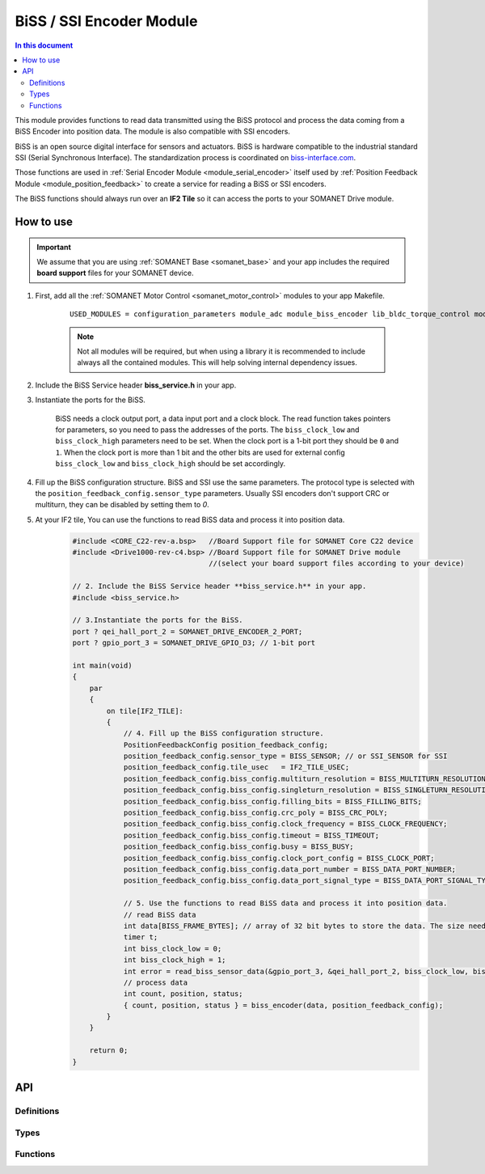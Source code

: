 .. _module_biss_encoder:

=========================
BiSS / SSI Encoder Module
=========================

.. contents:: In this document
    :backlinks: none
    :depth: 3

This module provides functions to read data transmitted using the BiSS protocol and process the data coming from a BiSS Encoder into position data. The module is also compatible with SSI encoders.

BiSS is an open source digital interface for sensors and actuators. BiSS is hardware compatible to the industrial standard SSI (Serial Synchronous Interface). The standardization process is coordinated on biss-interface.com_.

Those functions are used in :ref:`Serial Encoder Module <module_serial_encoder>` itself used by :ref:`Position Feedback Module <module_position_feedback>` to create a service for reading a BiSS or SSI encoders.

The BiSS functions should always run over an **IF2 Tile** so it can access the ports to
your SOMANET Drive module.

.. cssclass:: github

  `See Module on Public Repository <https://github.com/synapticon/sc_sncn_motorcontrol/tree/master/module_biss>`_

.. _biss-interface.com: http://www.biss-interface.com/


How to use
==========

.. important:: We assume that you are using :ref:`SOMANET Base <somanet_base>` and your app includes the required **board support** files for your SOMANET device.

.. seealso:: You might find useful the :ref:`BiSS Sensor Demo <app_test_biss>` and :ref:`SSI Sensor Demo <app_test_ssi>`, which illustrates the use of this module.

1. First, add all the :ref:`SOMANET Motor Control <somanet_motor_control>` modules to your app Makefile.

    ::

        USED_MODULES = configuration_parameters module_adc module_biss_encoder lib_bldc_torque_control module_board-support module_hall_sensor module_utils module_position_feedback module_pwm module_incremental_encoder module_encoder_rem_14 module_encoder_rem_16mt module_serial_encoder module_shared_memory module_spi_master module_watchdog 

    .. note:: Not all modules will be required, but when using a library it is recommended to include always all the contained modules.
          This will help solving internal dependency issues.

2. Include the BiSS Service header **biss_service.h** in your app.

3. Instantiate the ports for the BiSS.

     BiSS needs a clock output port, a data input port and a clock block. The read function takes pointers for parameters, so you need to pass the addresses of the ports.
     The ``biss_clock_low`` and ``biss_clock_high`` parameters need to be set. When the clock port is a 1-bit port they should be ``0`` and ``1``. 
     When the clock port is more than 1 bit and the other bits are used for external config ``biss_clock_low`` and ``biss_clock_high`` should be set accordingly.

4. Fill up the BiSS configuration structure. BiSS and SSI use the same parameters. The protocol type is selected with the ``position_feedback_config.sensor_type`` parameters. Usually SSI encoders don't support CRC or multiturn, they can be disabled by setting them to `0`.

5. At your IF2 tile, You can use the functions to read BiSS data and process it into position data.
    .. code-block:: c

        #include <CORE_C22-rev-a.bsp>   //Board Support file for SOMANET Core C22 device
        #include <Drive1000-rev-c4.bsp> //Board Support file for SOMANET Drive module
                                        //(select your board support files according to your device)

        // 2. Include the BiSS Service header **biss_service.h** in your app.
        #include <biss_service.h>
        
        // 3.Instantiate the ports for the BiSS.
        port ? qei_hall_port_2 = SOMANET_DRIVE_ENCODER_2_PORT;
        port ? gpio_port_3 = SOMANET_DRIVE_GPIO_D3; // 1-bit port

        int main(void)
        {
            par
            {
                on tile[IF2_TILE]:
                {
                    // 4. Fill up the BiSS configuration structure.                 
                    PositionFeedbackConfig position_feedback_config;
                    position_feedback_config.sensor_type = BISS_SENSOR; // or SSI_SENSOR for SSI
                    position_feedback_config.tile_usec   = IF2_TILE_USEC;
                    position_feedback_config.biss_config.multiturn_resolution = BISS_MULTITURN_RESOLUTION;
                    position_feedback_config.biss_config.singleturn_resolution = BISS_SINGLETURN_RESOLUTION;
                    position_feedback_config.biss_config.filling_bits = BISS_FILLING_BITS;
                    position_feedback_config.biss_config.crc_poly = BISS_CRC_POLY;
                    position_feedback_config.biss_config.clock_frequency = BISS_CLOCK_FREQUENCY;
                    position_feedback_config.biss_config.timeout = BISS_TIMEOUT;
                    position_feedback_config.biss_config.busy = BISS_BUSY;
                    position_feedback_config.biss_config.clock_port_config = BISS_CLOCK_PORT;
                    position_feedback_config.biss_config.data_port_number = BISS_DATA_PORT_NUMBER;
                    position_feedback_config.biss_config.data_port_signal_type = BISS_DATA_PORT_SIGNAL_TYPE;
                    
                    // 5. Use the functions to read BiSS data and process it into position data.
                    // read BiSS data
                    int data[BISS_FRAME_BYTES]; // array of 32 bit bytes to store the data. The size needs to be enough to store all the data bits. 
                    timer t;
                    int biss_clock_low = 0;
                    int biss_clock_high = 1;
                    int error = read_biss_sensor_data(&gpio_port_3, &qei_hall_port_2, biss_clock_low, biss_clock_high, t, position_feedback_config, data);
                    // process data
                    int count, position, status;
                    { count, position, status } = biss_encoder(data, position_feedback_config);
                }
            }

            return 0;
        }

API
===

Definitions
-----------

.. doxygendefine:: BISS_FRAME_BYTES
.. doxygendefine:: BISS_DATA_PORT_BIT
.. doxygendefine:: BISS_STATUS_BITS

Types
-----

.. doxygenstruct:: PositionFeedbackConfig
.. doxygenstruct:: BISSConfig
.. doxygenenum:: SensorError
.. doxygenenum:: EncoderPortNumber
.. doxygenenun:: BISSClockPortConfig
.. doxygenstruct:: QEIHallPort
.. doxygenstruct:: HallEncSelectPort
.. doxygenstruct:: SPIPorts

Functions
--------

.. doxygenfunction:: read_biss_sensor_data
.. doxygenfunction:: biss_encoder
.. doxygenfunction:: biss_crc
.. doxygenfunction:: biss_crc_correct

